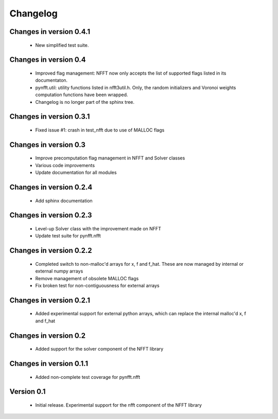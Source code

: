Changelog
=========

Changes in version 0.4.1
------------------------

    - New simplified test suite.

Changes in version 0.4
----------------------

    - Improved flag management: NFFT now only accepts the list of supported 
      flags listed in its documentaton.

    - pynfft.util: utility functions listed in nfft3util.h. Only, the random
      initializers and Voronoi weights computation functions have been wrapped.

    - Changelog is no longer part of the sphinx tree.

Changes in version 0.3.1
------------------------

    - Fixed issue #1: crash in test_nfft due to use of MALLOC flags


Changes in version 0.3
----------------------

    - Improve precomputation flag management in NFFT and Solver classes

    - Various code improvements

    - Update documentation for all modules


Changes in version 0.2.4
------------------------

    - Add sphinx documentation


Changes in version 0.2.3
------------------------

    - Level-up Solver class with the improvement made on NFFT

    - Update test suite for pynfft.nfft


Changes in version 0.2.2
------------------------

    - Completed switch to non-malloc'd arrays for x, f and f_hat. These are now managed by internal or external numpy arrays

    - Remove management of obsolete MALLOC flags

    - Fix broken test for non-contiguousness for external arrays


Changes in version 0.2.1
------------------------

    - Added experimental support for external python arrays, which can replace the internal malloc'd x, f and f_hat


Changes in version 0.2
------------------------

    - Added support for the solver component of the NFFT library


Changes in version 0.1.1
------------------------

    - Added non-complete test coverage for pynfft.nfft


Version 0.1
-----------

    - Initial release. Experimental support for the nfft component of the NFFT library
